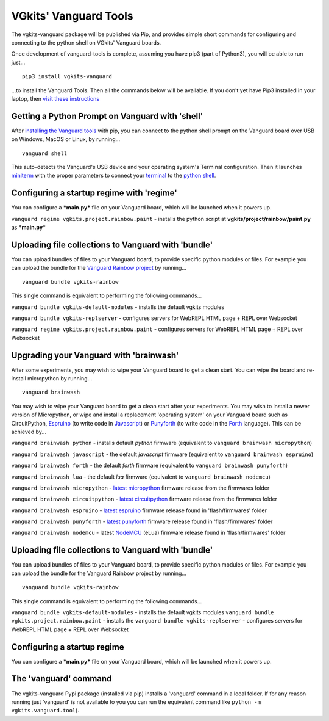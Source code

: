 VGkits' Vanguard Tools
======================

The vgkits-vanguard package will be published via Pip, and provides
simple short commands for configuring and connecting to the python shell
on VGkits' Vanguard boards.

Once development of vanguard-tools is complete, assuming you have pip3
(part of Python3), you will be able to run just...

::

    pip3 install vgkits-vanguard

...to install the Vanguard Tools. Then all the commands below will be
available. If you don't yet have Pip3 installed in your laptop, then
`visit these instructions <https://vgkits.org/blog/pip3-howto/>`__

Getting a Python Prompt on Vanguard with 'shell'
------------------------------------------------

After `installing the Vanguard
tools <https://vgkits.org/blog/vanguard-tools-howto/>`__ with pip, you
can connect to the python shell prompt on the Vanguard board over USB on
Windows, MacOS or Linux, by running...

::

    vanguard shell

This auto-detects the Vanguard's USB device and your operating system's
Terminal configuration. Then it launches
`miniterm <http://pyserial.readthedocs.io/en/latest/tools.html#module-serial.tools.miniterm>`__
with the proper parameters to connect your
`terminal <https://vgkits.org/blog/what-is-a-terminal/>`__ to the
`python shell <https://vgkits.org/blog/what-is-the-python-shell/>`__.

Configuring a startup regime with 'regime'
------------------------------------------

You can configure a ***main.py*** file on your Vanguard board, which
will be launched when it powers up.

``vanguard regime vgkits.project.rainbow.paint`` - installs the python
script at **vgkits/project/rainbow/paint.py** as ***main.py***

Uploading file collections to Vanguard with 'bundle'
----------------------------------------------------

You can upload bundles of files to your Vanguard board, to provide
specific python modules or files. For example you can upload the bundle
for the `Vanguard Rainbow
project <https://vgkits.org/blog/projects/rainbow/>`__ by running...

::

    vanguard bundle vgkits-rainbow

This single command is equivalent to performing the following
commands...

``vanguard bundle vgkits-default-modules`` - installs the default vgkits
modules

``vanguard bundle vgkits-replserver`` - configures servers for WebREPL
HTML page + REPL over Websocket

``vanguard regime vgkits.project.rainbow.paint`` - configures servers
for WebREPL HTML page + REPL over Websocket

Upgrading your Vanguard with 'brainwash'
----------------------------------------

After some experiments, you may wish to wipe your Vanguard board to get
a clean start. You can wipe the board and re-install micropython by
running...

::

    vanguard brainwash

You may wish to wipe your Vanguard board to get a clean start after your
experiments. You may wish to install a newer version of Micropython, or
wipe and install a replacement 'operating system' on your Vanguard board
such as CircuitPython,
`Espruino <http://www.espruino.com/EspruinoESP8266>`__ (to write code in
`Javascript <https://en.wikipedia.org/wiki/JavaScript>`__) or
`Punyforth <https://github.com/zeroflag/punyforth>`__ (to write code in
the
`Forth <https://en.wikipedia.org/wiki/Forth_(programming_language)>`__
language). This can be achieved by...

``vanguard brainwash python`` - installs default *python* firmware
(equivalent to ``vanguard brainwash micropython``)

``vanguard brainwash javascript`` - the default *javascript* firmware
(equivalent to ``vanguard brainwash espruino``)

``vanguard brainwash forth`` - the default *forth* firmware (equivalent
to ``vanguard brainwash punyforth``)

``vanguard brainwash lua`` - the default *lua* firmware (equivalent to
``vanguard brainwash nodemcu``)

``vanguard brainwash micropython`` - `latest
micropython <https://micropython.org/download#esp8266>`__ firmware
release from the firmwares folder

``vanguard brainwash circuitpython`` - `latest
circuitpython <https://github.com/adafruit/circuitpython/releases/latest>`__
firmware release from the firmwares folder

``vanguard brainwash espruino`` - `latest
espruino <https://www.espruino.com/binaries/>`__ firmware release found
in 'flash/firmwares' folder

``vanguard brainwash punyforth`` - `latest
punyforth <https://github.com/zeroflag/punyforth/tree/master/arch/esp8266/bin>`__
firmware release found in 'flash/firmwares' folder

``vanguard brainwash nodemcu`` - latest
`NodeMCU <https://github.com/nodemcu/nodemcu-firmware>`__ (eLua)
firmware release found in 'flash/firmwares' folder

Uploading file collections to Vanguard with 'bundle'
----------------------------------------------------

You can upload bundles of files to your Vanguard board, to provide
specific python modules or files. For example you can upload the bundle
for the Vanguard Rainbow project by running...

::

    vanguard bundle vgkits-rainbow

This single command is equivalent to performing the following
commands...

``vanguard bundle vgkits-default-modules`` - installs the default vgkits
modules ``vanguard bundle vgkits.project.rainbow.paint`` - installs the
``vanguard bundle vgkits-replserver`` - configures servers for WebREPL
HTML page + REPL over Websocket

Configuring a startup regime
----------------------------

You can configure a ***main.py*** file on your Vanguard board, which
will be launched when it powers up.

The 'vanguard' command
----------------------

The vgkits-vanguard Pypi package (installed via pip) installs a
'vanguard' command in a local folder. If for any reason running just 'vanguard'
is not available to you you can run the equivalent command like ``python -m vgkits.vanguard.tool``).
